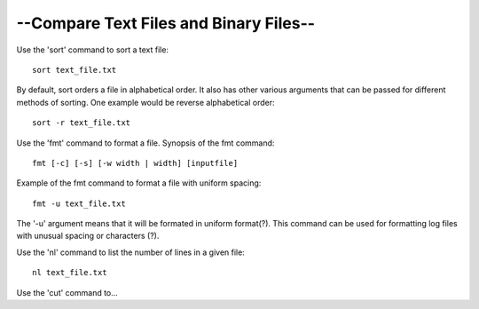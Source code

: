 --Compare Text Files and Binary Files--
=========================================

Use the 'sort' command to sort a text file::

    sort text_file.txt

By default, sort orders a file in alphabetical order. It also has other various arguments that can be passed for different methods of sorting. One example would be reverse alphabetical order::

    sort -r text_file.txt

Use the 'fmt' command to format a file. Synopsis of the fmt command::

    fmt [-c] [-s] [-w width | width] [inputfile]

Example of the fmt command to format a file with uniform spacing::

    fmt -u text_file.txt

The '-u' argument means that it will be formated in uniform format(?).
This command can be used for formatting log files with unusual spacing or characters (?).

Use the 'nl' command to list the number of lines in a given file::

    nl text_file.txt

Use the 'cut' command to...
